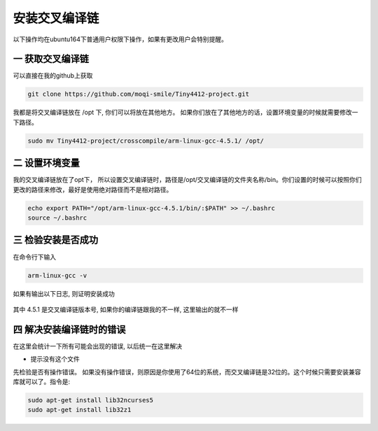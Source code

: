 ===========================================================
安装交叉编译链
===========================================================

以下操作均在ubuntu164下普通用户权限下操作，如果有更改用户会特别提醒。

-----------------------------------------------------------
一 获取交叉编译链
-----------------------------------------------------------

可以直接在我的github上获取

.. code::

	git clone https://github.com/moqi-smile/Tiny4412-project.git

我都是将交叉编译链放在 /opt 下, 你们可以将放在其他地方。 如果你们放在了其他地方的话，设置环境变量的时候就需要修改一下路径。

.. code::

	sudo mv Tiny4412-project/crosscompile/arm-linux-gcc-4.5.1/ /opt/

-----------------------------------------------------------
二 设置环境变量
-----------------------------------------------------------

我的交叉编译链放在了opt下， 所以设置交叉编译链时，路径是/opt/交叉编译链的文件夹名称/bin。你们设置的时候可以按照你们更改的路径来修改，最好是使用绝对路径而不是相对路径。

.. code::

	echo export PATH="/opt/arm-linux-gcc-4.5.1/bin/:$PATH" >> ~/.bashrc
	source ~/.bashrc

-----------------------------------------------------------
三 检验安装是否成功
-----------------------------------------------------------

在命令行下输入

.. code::

	arm-linux-gcc -v

如果有输出以下日志, 则证明安装成功

.. figure:: ./_static/CheckToolchain.png
	:align: center
	:figclass: align-center

其中 4.5.1 是交叉编译链版本号, 如果你的编译链跟我的不一样, 这里输出的就不一样


------------------------------------------------------------
四 解决安装编译链时的错误
------------------------------------------------------------

在这里会统计一下所有可能会出现的错误, 以后统一在这里解决

- 提示没有这个文件

先检验是否有操作错误。 如果没有操作错误，则原因是你使用了64位的系统，而交叉编译链是32位的。这个时候只需要安装兼容库就可以了。指令是:

.. code::

	sudo apt-get install lib32ncurses5
	sudo apt-get install lib32z1
